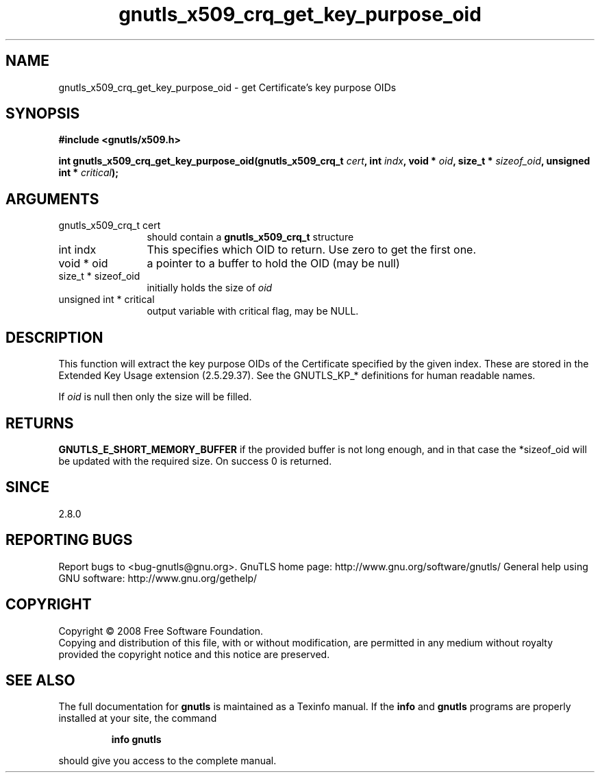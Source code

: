 .\" DO NOT MODIFY THIS FILE!  It was generated by gdoc.
.TH "gnutls_x509_crq_get_key_purpose_oid" 3 "2.8.5" "gnutls" "gnutls"
.SH NAME
gnutls_x509_crq_get_key_purpose_oid \- get Certificate's key purpose OIDs
.SH SYNOPSIS
.B #include <gnutls/x509.h>
.sp
.BI "int gnutls_x509_crq_get_key_purpose_oid(gnutls_x509_crq_t " cert ", int " indx ", void * " oid ", size_t * " sizeof_oid ", unsigned int * " critical ");"
.SH ARGUMENTS
.IP "gnutls_x509_crq_t cert" 12
should contain a \fBgnutls_x509_crq_t\fP structure
.IP "int indx" 12
This specifies which OID to return. Use zero to get the first one.
.IP "void * oid" 12
a pointer to a buffer to hold the OID (may be null)
.IP "size_t * sizeof_oid" 12
initially holds the size of \fIoid\fP
.IP "unsigned int * critical" 12
output variable with critical flag, may be NULL.
.SH "DESCRIPTION"
This function will extract the key purpose OIDs of the Certificate
specified by the given index.  These are stored in the Extended
Key Usage extension (2.5.29.37).  See the GNUTLS_KP_* definitions
for human readable names.

If \fIoid\fP is null then only the size will be filled.
.SH "RETURNS"
\fBGNUTLS_E_SHORT_MEMORY_BUFFER\fP if the provided buffer is
not long enough, and in that case the *sizeof_oid will be
updated with the required size.  On success 0 is returned.
.SH "SINCE"
2.8.0
.SH "REPORTING BUGS"
Report bugs to <bug-gnutls@gnu.org>.
GnuTLS home page: http://www.gnu.org/software/gnutls/
General help using GNU software: http://www.gnu.org/gethelp/
.SH COPYRIGHT
Copyright \(co 2008 Free Software Foundation.
.br
Copying and distribution of this file, with or without modification,
are permitted in any medium without royalty provided the copyright
notice and this notice are preserved.
.SH "SEE ALSO"
The full documentation for
.B gnutls
is maintained as a Texinfo manual.  If the
.B info
and
.B gnutls
programs are properly installed at your site, the command
.IP
.B info gnutls
.PP
should give you access to the complete manual.
